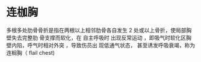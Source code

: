 * 连枷胸
  :PROPERTIES:
  :CUSTOM_ID: 连枷胸
  :ID:       20211122T213535.954376
  :END:
多根多处肋骨骨折是指在两根以上相邻肋骨各自发生 2
处或以上骨折，使局部胸壁失去完整肋 骨支撑而软化，在 自主呼吸时
出现反常运动 ，即吸气时软化区胸壁内陷，呼气时相对外突 ，导致伤员出
现低通气状态， 甚至诱发呼吸衰竭，称为连榈胸（ flail chest)
